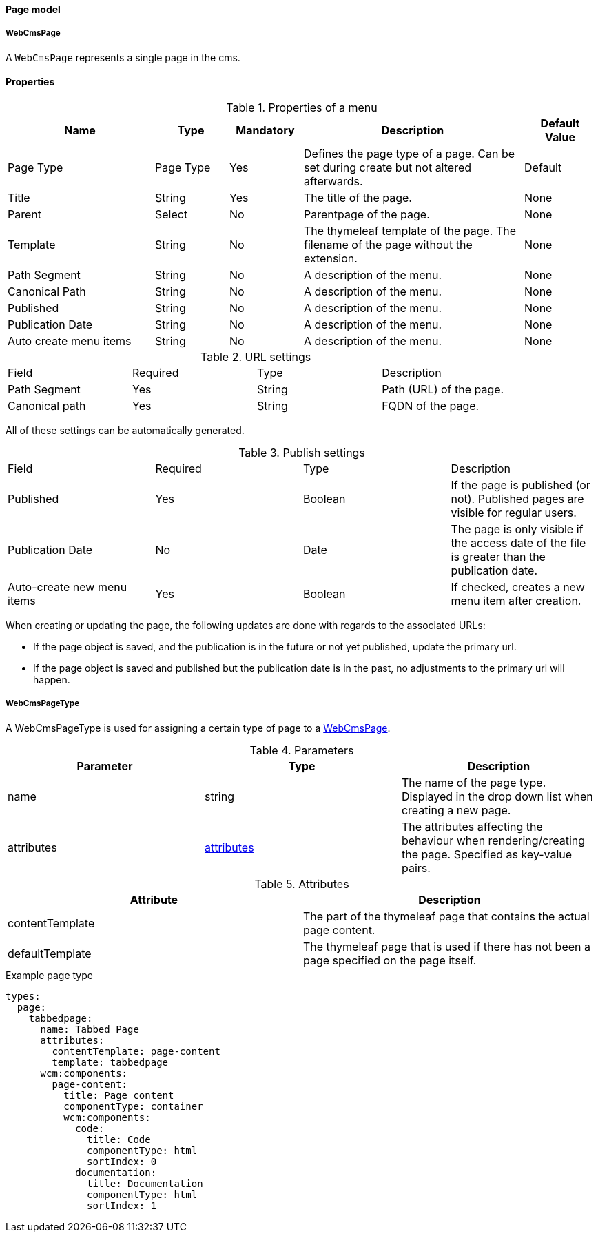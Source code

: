 [[WebCmsPage-overview]]
==== Page model
===== WebCmsPage
A `WebCmsPage` represents a single page in the cms.

==== Properties
.Properties of a menu
[options="header", cols="2,1,1,3,1"]
|================
|Name|Type|Mandatory|Description|Default Value
|Page Type|Page Type|Yes|Defines the page type of a page. Can be set during create but not altered afterwards.|Default
|Title|String|Yes|The title of the page.|None
|Parent|Select|No|Parentpage of the page.|None
|Template|String|No|The thymeleaf template of the page. The filename of the page without the extension.|None
|Path Segment|String|No|A description of the menu.|None
|Canonical Path|String|No|A description of the menu.|None
|Published|String|No|A description of the menu.|None
|Publication Date|String|No|A description of the menu.|None
|Auto create menu items|String|No|A description of the menu.|None
|================

.URL settings
|===
|Field|Required|Type|Description
|Path Segment|Yes|String|Path (URL) of the page.
|Canonical path|Yes|String|FQDN of the page.
|===
All of these settings can be automatically generated.

.Publish settings
|===
|Field|Required|Type|Description
|Published|Yes|Boolean|If the page is published (or not). Published pages are visible for regular users.
|Publication Date|No|Date|The page is only visible if the access date of the file is greater than the publication date.
|Auto-create new menu items|Yes|Boolean|If checked, creates a new menu item after creation.
|===


When creating or updating the page, the following updates are done with regards to the associated URLs:

* If the page object is saved, and the publication is in the future or not yet published, update the primary url.
* If the page object is saved and published but the publication date is in the past, no adjustments to the primary url will happen.


[[WebCmsPageType-overview]]
===== WebCmsPageType

A WebCmsPageType is used for assigning a certain type of page to a <<WebCmsPage-overview, WebCmsPage>>.

.Parameters
|===
|Parameter|Type|Description

|name|string|The name of the page type. Displayed in the drop down list when creating a new page.
|attributes|<<wcpt-attributes, attributes>>|The attributes affecting the behaviour when rendering/creating the page. Specified as key-value pairs.
|wcm:components|The components that are automatically generated when creating a page that uses this page type.
|===

.Attributes[[wcpt-attributes]]
|===
|Attribute|Description

|contentTemplate
|The part of the thymeleaf page that contains the actual page content.

|defaultTemplate
|The thymeleaf page that is used if there has not been a page specified on the page itself.
|===

.Example page type
[source,yaml,indent=0]
[subs="verbatim,quotes,attributes"]
----
types:
  page:
    tabbedpage:
      name: Tabbed Page
      attributes:
        contentTemplate: page-content
        template: tabbedpage
      wcm:components:
        page-content:
          title: Page content
          componentType: container
          wcm:components:
            code:
              title: Code
              componentType: html
              sortIndex: 0
            documentation:
              title: Documentation
              componentType: html
              sortIndex: 1
----

